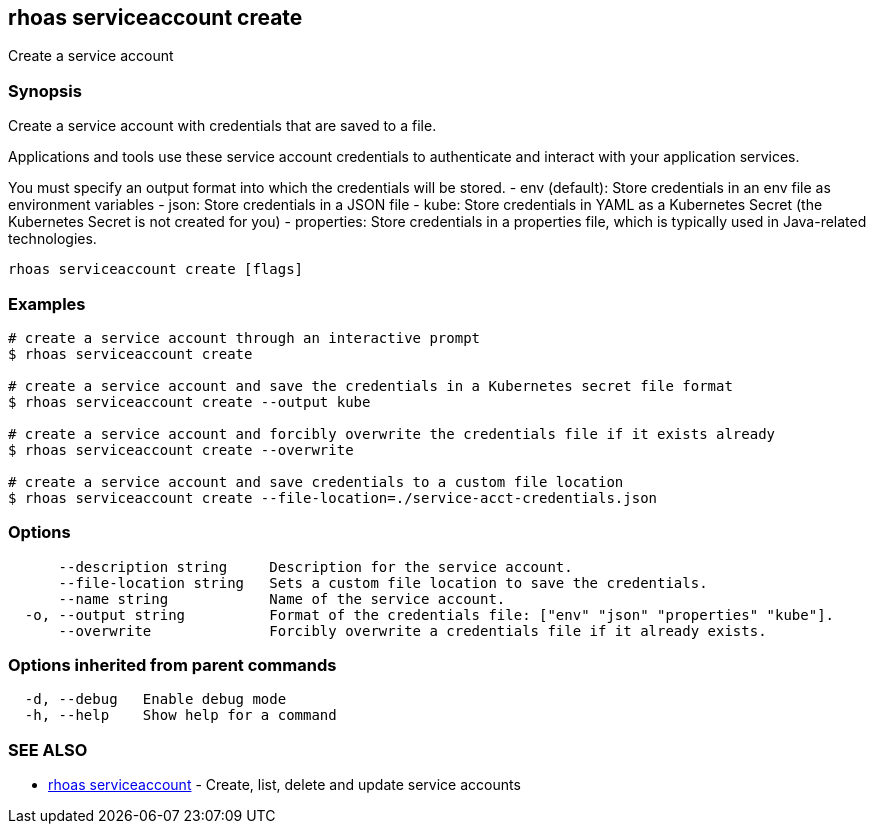 == rhoas serviceaccount create

Create a service account

=== Synopsis

Create a service account with credentials that are saved to a file.

Applications and tools use these service account credentials to
authenticate and interact with your application services.

You must specify an output format into which the credentials will be
stored. - env (default): Store credentials in an env file as environment
variables - json: Store credentials in a JSON file - kube: Store
credentials in YAML as a Kubernetes Secret (the Kubernetes Secret is not
created for you) - properties: Store credentials in a properties file,
which is typically used in Java-related technologies.

....
rhoas serviceaccount create [flags]
....

=== Examples

....
# create a service account through an interactive prompt
$ rhoas serviceaccount create

# create a service account and save the credentials in a Kubernetes secret file format
$ rhoas serviceaccount create --output kube

# create a service account and forcibly overwrite the credentials file if it exists already
$ rhoas serviceaccount create --overwrite

# create a service account and save credentials to a custom file location
$ rhoas serviceaccount create --file-location=./service-acct-credentials.json
....

=== Options

....
      --description string     Description for the service account.
      --file-location string   Sets a custom file location to save the credentials.
      --name string            Name of the service account.
  -o, --output string          Format of the credentials file: ["env" "json" "properties" "kube"].
      --overwrite              Forcibly overwrite a credentials file if it already exists.
....

=== Options inherited from parent commands

....
  -d, --debug   Enable debug mode
  -h, --help    Show help for a command
....

=== SEE ALSO

* link:rhoas_serviceaccount.adoc[rhoas serviceaccount] - Create, list,
delete and update service accounts

